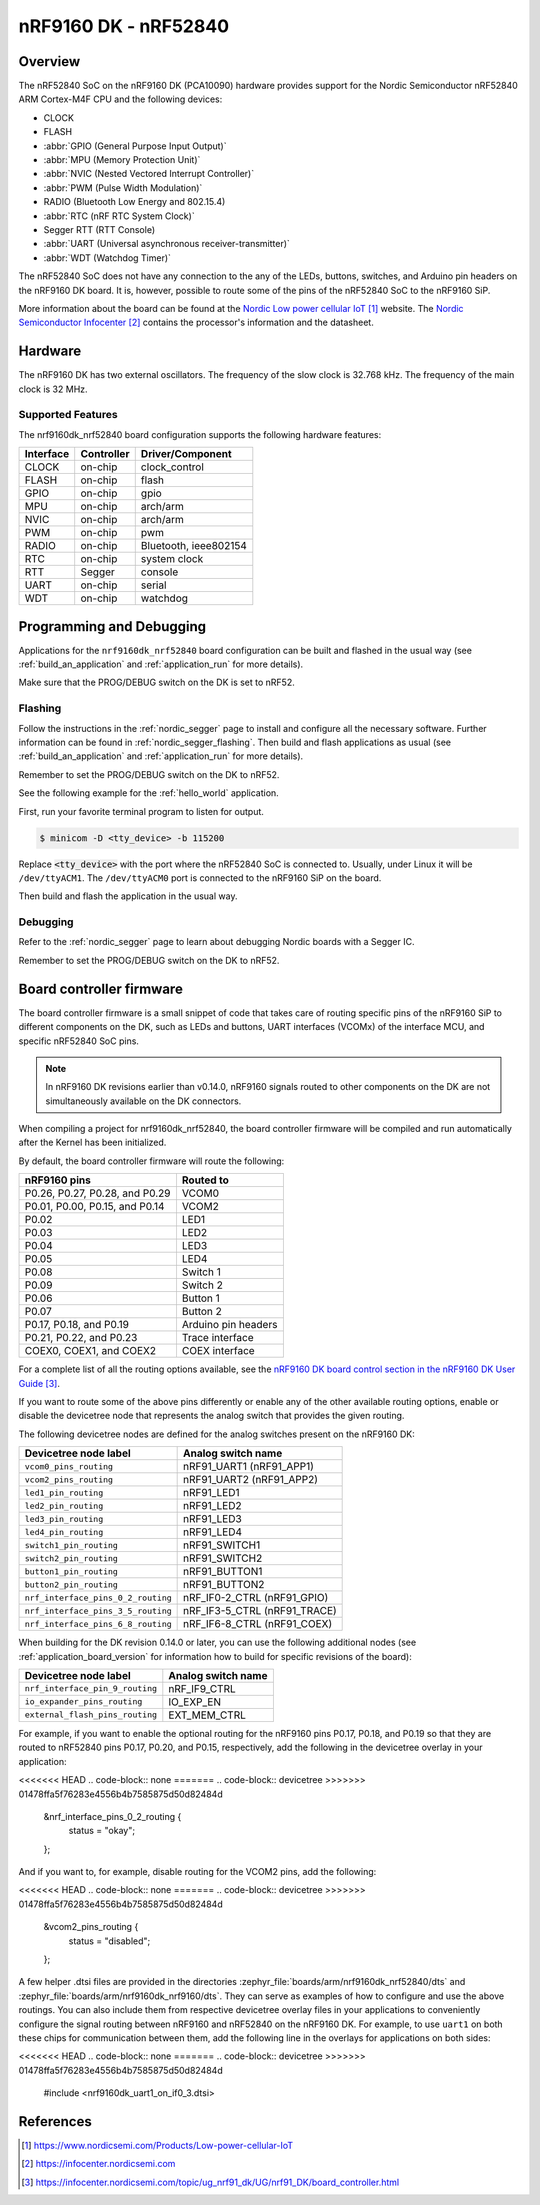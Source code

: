 .. _nrf9160dk_nrf52840:

nRF9160 DK - nRF52840
#####################

Overview
********

The nRF52840 SoC on the nRF9160 DK (PCA10090) hardware provides support for the
Nordic Semiconductor nRF52840 ARM Cortex-M4F CPU and the following devices:

* CLOCK
* FLASH
* :abbr:`GPIO (General Purpose Input Output)`
* :abbr:`MPU (Memory Protection Unit)`
* :abbr:`NVIC (Nested Vectored Interrupt Controller)`
* :abbr:`PWM (Pulse Width Modulation)`
* RADIO (Bluetooth Low Energy and 802.15.4)
* :abbr:`RTC (nRF RTC System Clock)`
* Segger RTT (RTT Console)
* :abbr:`UART (Universal asynchronous receiver-transmitter)`
* :abbr:`WDT (Watchdog Timer)`

The nRF52840 SoC does not have any connection to the any of the LEDs,
buttons, switches, and Arduino pin headers on the nRF9160 DK board. It is,
however, possible to route some of the pins of the nRF52840 SoC to the nRF9160
SiP.

More information about the board can be found at
the `Nordic Low power cellular IoT`_ website.
The `Nordic Semiconductor Infocenter`_
contains the processor's information and the datasheet.


Hardware
********

The nRF9160 DK has two external oscillators. The frequency of
the slow clock is 32.768 kHz. The frequency of the main clock
is 32 MHz.

Supported Features
==================

The nrf9160dk_nrf52840 board configuration supports the following
hardware features:

+-----------+------------+----------------------+
| Interface | Controller | Driver/Component     |
+===========+============+======================+
| CLOCK     | on-chip    | clock_control        |
+-----------+------------+----------------------+
| FLASH     | on-chip    | flash                |
+-----------+------------+----------------------+
| GPIO      | on-chip    | gpio                 |
+-----------+------------+----------------------+
| MPU       | on-chip    | arch/arm             |
+-----------+------------+----------------------+
| NVIC      | on-chip    | arch/arm             |
+-----------+------------+----------------------+
| PWM       | on-chip    | pwm                  |
+-----------+------------+----------------------+
| RADIO     | on-chip    | Bluetooth,           |
|           |            | ieee802154           |
+-----------+------------+----------------------+
| RTC       | on-chip    | system clock         |
+-----------+------------+----------------------+
| RTT       | Segger     | console              |
+-----------+------------+----------------------+
| UART      | on-chip    | serial               |
+-----------+------------+----------------------+
| WDT       | on-chip    | watchdog             |
+-----------+------------+----------------------+

Programming and Debugging
*************************

Applications for the ``nrf9160dk_nrf52840`` board configuration can be
built and flashed in the usual way (see :ref:`build_an_application`
and :ref:`application_run` for more details).

Make sure that the PROG/DEBUG switch on the DK is set to nRF52.

Flashing
========

Follow the instructions in the :ref:`nordic_segger` page to install
and configure all the necessary software. Further information can be
found in :ref:`nordic_segger_flashing`. Then build and flash
applications as usual (see :ref:`build_an_application` and
:ref:`application_run` for more details).

Remember to set the PROG/DEBUG switch on the DK to nRF52.

See the following example for the :ref:`hello_world` application.

First, run your favorite terminal program to listen for output.

.. code-block:: console

   $ minicom -D <tty_device> -b 115200

Replace :code:`<tty_device>` with the port where the nRF52840 SoC is connected
to. Usually, under Linux it will be ``/dev/ttyACM1``. The ``/dev/ttyACM0``
port is connected to the nRF9160 SiP on the board.

Then build and flash the application in the usual way.

.. zephyr-app-commands::
   :zephyr-app: samples/hello_world
   :board: nrf9160dk_nrf52840
   :goals: build flash

Debugging
=========

Refer to the :ref:`nordic_segger` page to learn about debugging Nordic boards
with a Segger IC.

Remember to set the PROG/DEBUG switch on the DK to nRF52.

.. _nrf9160dk_board_controller_firmware:

Board controller firmware
*************************

The board controller firmware is a small snippet of code that takes care of
routing specific pins of the nRF9160 SiP to different components on the DK,
such as LEDs and buttons, UART interfaces (VCOMx) of the interface MCU, and
specific nRF52840 SoC pins.

.. note::
   In nRF9160 DK revisions earlier than v0.14.0, nRF9160 signals routed to
   other components on the DK are not simultaneously available on the DK
   connectors.

When compiling a project for nrf9160dk_nrf52840, the board controller firmware
will be compiled and run automatically after the Kernel has been initialized.

By default, the board controller firmware will route the following:

+--------------------------------+----------------------------------+
| nRF9160 pins                   | Routed to                        |
+================================+==================================+
| P0.26, P0.27, P0.28, and P0.29 | VCOM0                            |
+--------------------------------+----------------------------------+
| P0.01, P0.00, P0.15, and P0.14 | VCOM2                            |
+--------------------------------+----------------------------------+
| P0.02                          | LED1                             |
+--------------------------------+----------------------------------+
| P0.03                          | LED2                             |
+--------------------------------+----------------------------------+
| P0.04                          | LED3                             |
+--------------------------------+----------------------------------+
| P0.05                          | LED4                             |
+--------------------------------+----------------------------------+
| P0.08                          | Switch 1                         |
+--------------------------------+----------------------------------+
| P0.09                          | Switch 2                         |
+--------------------------------+----------------------------------+
| P0.06                          | Button 1                         |
+--------------------------------+----------------------------------+
| P0.07                          | Button 2                         |
+--------------------------------+----------------------------------+
| P0.17, P0.18, and P0.19        | Arduino pin headers              |
+--------------------------------+----------------------------------+
| P0.21, P0.22, and P0.23        | Trace interface                  |
+--------------------------------+----------------------------------+
| COEX0, COEX1, and COEX2        | COEX interface                   |
+--------------------------------+----------------------------------+

For a complete list of all the routing options available,
see the `nRF9160 DK board control section in the nRF9160 DK User Guide`_.

If you want to route some of the above pins differently or enable any of the
other available routing options, enable or disable the devicetree node that
represents the analog switch that provides the given routing.

The following devicetree nodes are defined for the analog switches present
on the nRF9160 DK:

+------------------------------------+------------------------------+
| Devicetree node label              | Analog switch name           |
+====================================+==============================+
| ``vcom0_pins_routing``             | nRF91_UART1 (nRF91_APP1)     |
+------------------------------------+------------------------------+
| ``vcom2_pins_routing``             | nRF91_UART2 (nRF91_APP2)     |
+------------------------------------+------------------------------+
| ``led1_pin_routing``               | nRF91_LED1                   |
+------------------------------------+------------------------------+
| ``led2_pin_routing``               | nRF91_LED2                   |
+------------------------------------+------------------------------+
| ``led3_pin_routing``               | nRF91_LED3                   |
+------------------------------------+------------------------------+
| ``led4_pin_routing``               | nRF91_LED4                   |
+------------------------------------+------------------------------+
| ``switch1_pin_routing``            | nRF91_SWITCH1                |
+------------------------------------+------------------------------+
| ``switch2_pin_routing``            | nRF91_SWITCH2                |
+------------------------------------+------------------------------+
| ``button1_pin_routing``            | nRF91_BUTTON1                |
+------------------------------------+------------------------------+
| ``button2_pin_routing``            | nRF91_BUTTON2                |
+------------------------------------+------------------------------+
| ``nrf_interface_pins_0_2_routing`` | nRF_IF0-2_CTRL (nRF91_GPIO)  |
+------------------------------------+------------------------------+
| ``nrf_interface_pins_3_5_routing`` | nRF_IF3-5_CTRL (nRF91_TRACE) |
+------------------------------------+------------------------------+
| ``nrf_interface_pins_6_8_routing`` | nRF_IF6-8_CTRL (nRF91_COEX)  |
+------------------------------------+------------------------------+

When building for the DK revision 0.14.0 or later, you can use the following
additional nodes (see :ref:`application_board_version` for information how to
build for specific revisions of the board):

+------------------------------------+------------------------------+
| Devicetree node label              | Analog switch name           |
+====================================+==============================+
| ``nrf_interface_pin_9_routing``    | nRF_IF9_CTRL                 |
+------------------------------------+------------------------------+
| ``io_expander_pins_routing``       | IO_EXP_EN                    |
+------------------------------------+------------------------------+
| ``external_flash_pins_routing``    | EXT_MEM_CTRL                 |
+------------------------------------+------------------------------+

For example, if you want to enable the optional routing for the nRF9160 pins
P0.17, P0.18, and P0.19 so that they are routed to nRF52840 pins P0.17, P0.20,
and P0.15, respectively, add the following in the devicetree overlay in your
application:

<<<<<<< HEAD
.. code-block:: none
=======
.. code-block:: devicetree
>>>>>>> 01478ffa5f76283e4556b4b7585875d50d82484d

   &nrf_interface_pins_0_2_routing {
           status = "okay";
   };

And if you want to, for example, disable routing for the VCOM2 pins, add the
following:

<<<<<<< HEAD
.. code-block:: none
=======
.. code-block:: devicetree
>>>>>>> 01478ffa5f76283e4556b4b7585875d50d82484d

   &vcom2_pins_routing {
           status = "disabled";
   };

A few helper .dtsi files are provided in the directories
:zephyr_file:`boards/arm/nrf9160dk_nrf52840/dts` and
:zephyr_file:`boards/arm/nrf9160dk_nrf9160/dts`. They can serve as examples of
how to configure and use the above routings. You can also include them from
respective devicetree overlay files in your applications to conveniently
configure the signal routing between nRF9160 and nRF52840 on the nRF9160 DK.
For example, to use ``uart1`` on both these chips for communication between
them, add the following line in the overlays for applications on both sides:

<<<<<<< HEAD
.. code-block:: none
=======
.. code-block:: devicetree
>>>>>>> 01478ffa5f76283e4556b4b7585875d50d82484d

   #include <nrf9160dk_uart1_on_if0_3.dtsi>

References
**********

.. target-notes::
.. _Nordic Low power cellular IoT: https://www.nordicsemi.com/Products/Low-power-cellular-IoT
.. _Nordic Semiconductor Infocenter: https://infocenter.nordicsemi.com
.. _J-Link Software and documentation pack: https://www.segger.com/jlink-software.html
.. _nRF9160 DK board control section in the nRF9160 DK User Guide: https://infocenter.nordicsemi.com/topic/ug_nrf91_dk/UG/nrf91_DK/board_controller.html
